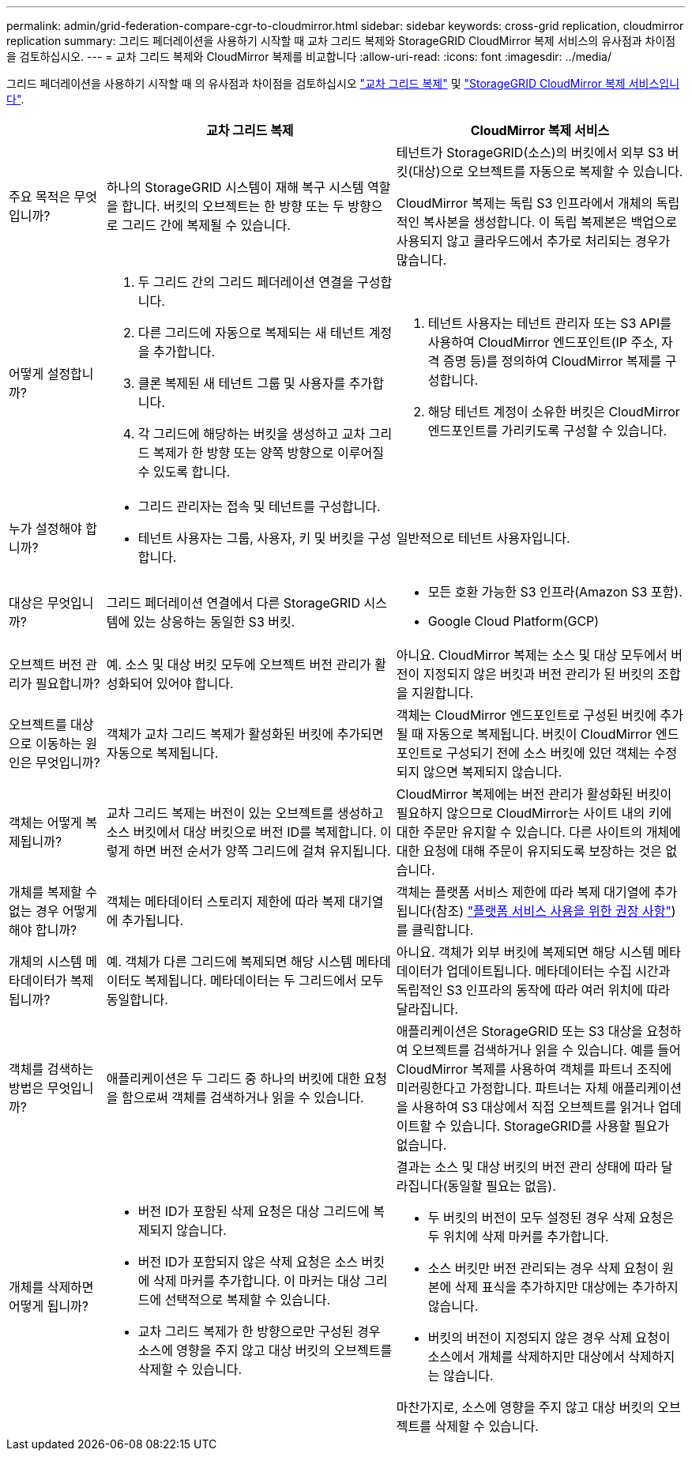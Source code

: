 ---
permalink: admin/grid-federation-compare-cgr-to-cloudmirror.html 
sidebar: sidebar 
keywords: cross-grid replication, cloudmirror replication 
summary: 그리드 페더레이션을 사용하기 시작할 때 교차 그리드 복제와 StorageGRID CloudMirror 복제 서비스의 유사점과 차이점을 검토하십시오. 
---
= 교차 그리드 복제와 CloudMirror 복제를 비교합니다
:allow-uri-read: 
:icons: font
:imagesdir: ../media/


[role="lead"]
그리드 페더레이션을 사용하기 시작할 때 의 유사점과 차이점을 검토하십시오 link:grid-federation-what-is-cross-grid-replication.html["교차 그리드 복제"] 및 link:../tenant/understanding-cloudmirror-replication-service.html["StorageGRID CloudMirror 복제 서비스입니다"].

[cols="1a,3a,3a"]
|===
|  | 교차 그리드 복제 | CloudMirror 복제 서비스 


 a| 
주요 목적은 무엇입니까?
 a| 
하나의 StorageGRID 시스템이 재해 복구 시스템 역할을 합니다. 버킷의 오브젝트는 한 방향 또는 두 방향으로 그리드 간에 복제될 수 있습니다.
 a| 
테넌트가 StorageGRID(소스)의 버킷에서 외부 S3 버킷(대상)으로 오브젝트를 자동으로 복제할 수 있습니다.

CloudMirror 복제는 독립 S3 인프라에서 개체의 독립적인 복사본을 생성합니다. 이 독립 복제본은 백업으로 사용되지 않고 클라우드에서 추가로 처리되는 경우가 많습니다.



 a| 
어떻게 설정합니까?
 a| 
. 두 그리드 간의 그리드 페더레이션 연결을 구성합니다.
. 다른 그리드에 자동으로 복제되는 새 테넌트 계정을 추가합니다.
. 클론 복제된 새 테넌트 그룹 및 사용자를 추가합니다.
. 각 그리드에 해당하는 버킷을 생성하고 교차 그리드 복제가 한 방향 또는 양쪽 방향으로 이루어질 수 있도록 합니다.

 a| 
. 테넌트 사용자는 테넌트 관리자 또는 S3 API를 사용하여 CloudMirror 엔드포인트(IP 주소, 자격 증명 등)를 정의하여 CloudMirror 복제를 구성합니다.
. 해당 테넌트 계정이 소유한 버킷은 CloudMirror 엔드포인트를 가리키도록 구성할 수 있습니다.




 a| 
누가 설정해야 합니까?
 a| 
* 그리드 관리자는 접속 및 테넌트를 구성합니다.
* 테넌트 사용자는 그룹, 사용자, 키 및 버킷을 구성합니다.

 a| 
일반적으로 테넌트 사용자입니다.



 a| 
대상은 무엇입니까?
 a| 
그리드 페더레이션 연결에서 다른 StorageGRID 시스템에 있는 상응하는 동일한 S3 버킷.
 a| 
* 모든 호환 가능한 S3 인프라(Amazon S3 포함).
* Google Cloud Platform(GCP)




 a| 
오브젝트 버전 관리가 필요합니까?
 a| 
예. 소스 및 대상 버킷 모두에 오브젝트 버전 관리가 활성화되어 있어야 합니다.
 a| 
아니요. CloudMirror 복제는 소스 및 대상 모두에서 버전이 지정되지 않은 버킷과 버전 관리가 된 버킷의 조합을 지원합니다.



 a| 
오브젝트를 대상으로 이동하는 원인은 무엇입니까?
 a| 
객체가 교차 그리드 복제가 활성화된 버킷에 추가되면 자동으로 복제됩니다.
 a| 
객체는 CloudMirror 엔드포인트로 구성된 버킷에 추가될 때 자동으로 복제됩니다. 버킷이 CloudMirror 엔드포인트로 구성되기 전에 소스 버킷에 있던 객체는 수정되지 않으면 복제되지 않습니다.



 a| 
객체는 어떻게 복제됩니까?
 a| 
교차 그리드 복제는 버전이 있는 오브젝트를 생성하고 소스 버킷에서 대상 버킷으로 버전 ID를 복제합니다. 이렇게 하면 버전 순서가 양쪽 그리드에 걸쳐 유지됩니다.
 a| 
CloudMirror 복제에는 버전 관리가 활성화된 버킷이 필요하지 않으므로 CloudMirror는 사이트 내의 키에 대한 주문만 유지할 수 있습니다. 다른 사이트의 개체에 대한 요청에 대해 주문이 유지되도록 보장하는 것은 없습니다.



 a| 
개체를 복제할 수 없는 경우 어떻게 해야 합니까?
 a| 
객체는 메타데이터 스토리지 제한에 따라 복제 대기열에 추가됩니다.
 a| 
객체는 플랫폼 서비스 제한에 따라 복제 대기열에 추가됩니다(참조) link:manage-platform-services-for-tenants.html["플랫폼 서비스 사용을 위한 권장 사항"])를 클릭합니다.



 a| 
개체의 시스템 메타데이터가 복제됩니까?
 a| 
예. 객체가 다른 그리드에 복제되면 해당 시스템 메타데이터도 복제됩니다. 메타데이터는 두 그리드에서 모두 동일합니다.
 a| 
아니요. 객체가 외부 버킷에 복제되면 해당 시스템 메타데이터가 업데이트됩니다. 메타데이터는 수집 시간과 독립적인 S3 인프라의 동작에 따라 여러 위치에 따라 달라집니다.



 a| 
객체를 검색하는 방법은 무엇입니까?
 a| 
애플리케이션은 두 그리드 중 하나의 버킷에 대한 요청을 함으로써 객체를 검색하거나 읽을 수 있습니다.
 a| 
애플리케이션은 StorageGRID 또는 S3 대상을 요청하여 오브젝트를 검색하거나 읽을 수 있습니다. 예를 들어 CloudMirror 복제를 사용하여 객체를 파트너 조직에 미러링한다고 가정합니다. 파트너는 자체 애플리케이션을 사용하여 S3 대상에서 직접 오브젝트를 읽거나 업데이트할 수 있습니다. StorageGRID를 사용할 필요가 없습니다.



 a| 
개체를 삭제하면 어떻게 됩니까?
 a| 
* 버전 ID가 포함된 삭제 요청은 대상 그리드에 복제되지 않습니다.
* 버전 ID가 포함되지 않은 삭제 요청은 소스 버킷에 삭제 마커를 추가합니다. 이 마커는 대상 그리드에 선택적으로 복제할 수 있습니다.
* 교차 그리드 복제가 한 방향으로만 구성된 경우 소스에 영향을 주지 않고 대상 버킷의 오브젝트를 삭제할 수 있습니다.

 a| 
결과는 소스 및 대상 버킷의 버전 관리 상태에 따라 달라집니다(동일할 필요는 없음).

* 두 버킷의 버전이 모두 설정된 경우 삭제 요청은 두 위치에 삭제 마커를 추가합니다.
* 소스 버킷만 버전 관리되는 경우 삭제 요청이 원본에 삭제 표식을 추가하지만 대상에는 추가하지 않습니다.
* 버킷의 버전이 지정되지 않은 경우 삭제 요청이 소스에서 개체를 삭제하지만 대상에서 삭제하지는 않습니다.


마찬가지로, 소스에 영향을 주지 않고 대상 버킷의 오브젝트를 삭제할 수 있습니다.

|===